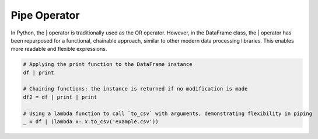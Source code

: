
Pipe Operator
================
In Python, the | operator is traditionally used as the OR operator. However, in the DataFrame class, the | operator has been repurposed for a functional, chainable approach, similar to other modern data processing libraries. This enables more readable and flexible expressions.

.. code-block:: python

    # Applying the print function to the DataFrame instance
    df | print

    # Chaining functions: the instance is returned if no modification is made
    df2 = df | print | print

    # Using a lambda function to call `to_csv` with arguments, demonstrating flexibility in piping
    _ = df | (lambda x: x.to_csv('example.csv'))

